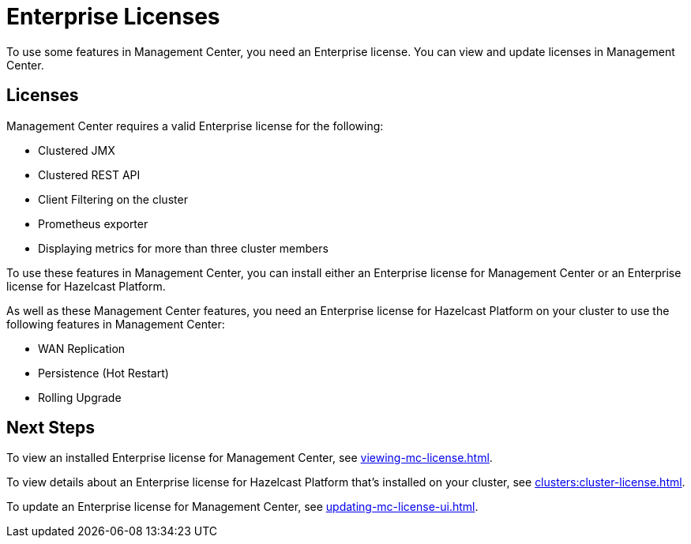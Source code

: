 = Enterprise Licenses
:description: To use some features in Management Center, you need an Enterprise license. You can view and update licenses in Management Center.
:page-aliases: ROOT:managing-licenses.adoc

{description}

== Licenses

Management Center requires a valid Enterprise license for the following:

* Clustered JMX
* Clustered REST API
* Client Filtering on the cluster
* Prometheus exporter
* Displaying metrics for more than three cluster members

To use these features in Management Center, you can install either an Enterprise license for Management Center or an Enterprise license for Hazelcast Platform.

As well as these Management Center features, you need an Enterprise license for Hazelcast Platform on your cluster to use the following features in Management Center:

* WAN Replication
* Persistence (Hot Restart)
* Rolling Upgrade

== Next Steps

To view an installed Enterprise license for Management Center, see xref:viewing-mc-license.adoc[].

To view details about an Enterprise license for Hazelcast Platform that's installed on your cluster, see xref:clusters:cluster-license.adoc[].

To update an Enterprise license for Management Center, see xref:updating-mc-license-ui.adoc[].